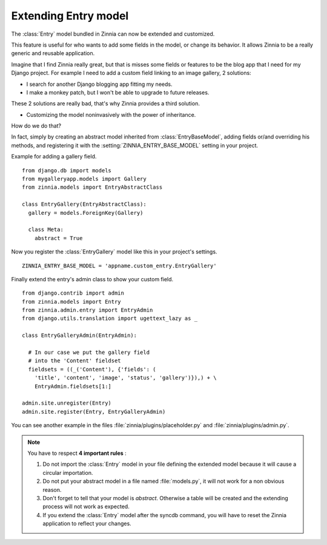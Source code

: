 =====================
Extending Entry model
=====================

.. module:: zinnia.models

The :class:`Entry` model bundled in Zinnia can now be extended and customized.

This feature is useful for who wants to add some fields in the model,
or change its behavior. It allows Zinnia to be a really generic
and reusable application.

Imagine that I find Zinnia really great, but that is misses some fields
or features to be the blog app that I need for my Django project.
For example I need to add a custom field linking to an image gallery,
2 solutions:

* I search for another Django blogging app fitting my needs.
* I make a monkey patch, but I won't be able to upgrade to future releases.

These 2 solutions are really bad, that's why Zinnia provides
a third solution.

* Customizing the model noninvasively with the power of inheritance.

How do we do that?

In fact, simply by creating an abstract model inherited from
:class:`EntryBaseModel`, adding fields or/and overriding his methods, and
registering it with the :setting:`ZINNIA_ENTRY_BASE_MODEL` setting in your
project.

Example for adding a gallery field. ::

  from django.db import models
  from mygalleryapp.models import Gallery
  from zinnia.models import EntryAbstractClass

  class EntryGallery(EntryAbstractClass):
    gallery = models.ForeignKey(Gallery)

    class Meta:
      abstract = True


Now you register the :class:`EntryGallery` model like this in your
project's settings. ::

  ZINNIA_ENTRY_BASE_MODEL = 'appname.custom_entry.EntryGallery'


Finally extend the entry's admin class to show your custom field. ::

  from django.contrib import admin
  from zinnia.models import Entry
  from zinnia.admin.entry import EntryAdmin
  from django.utils.translation import ugettext_lazy as _

  class EntryGalleryAdmin(EntryAdmin):

    # In our case we put the gallery field
    # into the 'Content' fieldset
    fieldsets = ((_('Content'), {'fields': (
      'title', 'content', 'image', 'status', 'gallery')}),) + \
      EntryAdmin.fieldsets[1:]

  admin.site.unregister(Entry)
  admin.site.register(Entry, EntryGalleryAdmin)


You can see another example in the files :file:`zinnia/plugins/placeholder.py`
and :file:`zinnia/plugins/admin.py`.

.. note:: You have to respect **4 important rules** :

          #. Do not import the :class:`Entry` model in your file defining
             the extended model because it will cause a circular
             importation.

          #. Do not put your abstract model in a file named :file:`models.py`,
             it will not work for a non obvious reason.

          #. Don't forget to tell that your model is `abstract`. Otherwise a
             table will be created and the extending process will not work
             as expected.

          #. If you extend the :class:`Entry` model after the syncdb
             command, you will have to reset the Zinnia application to
             reflect your changes.
